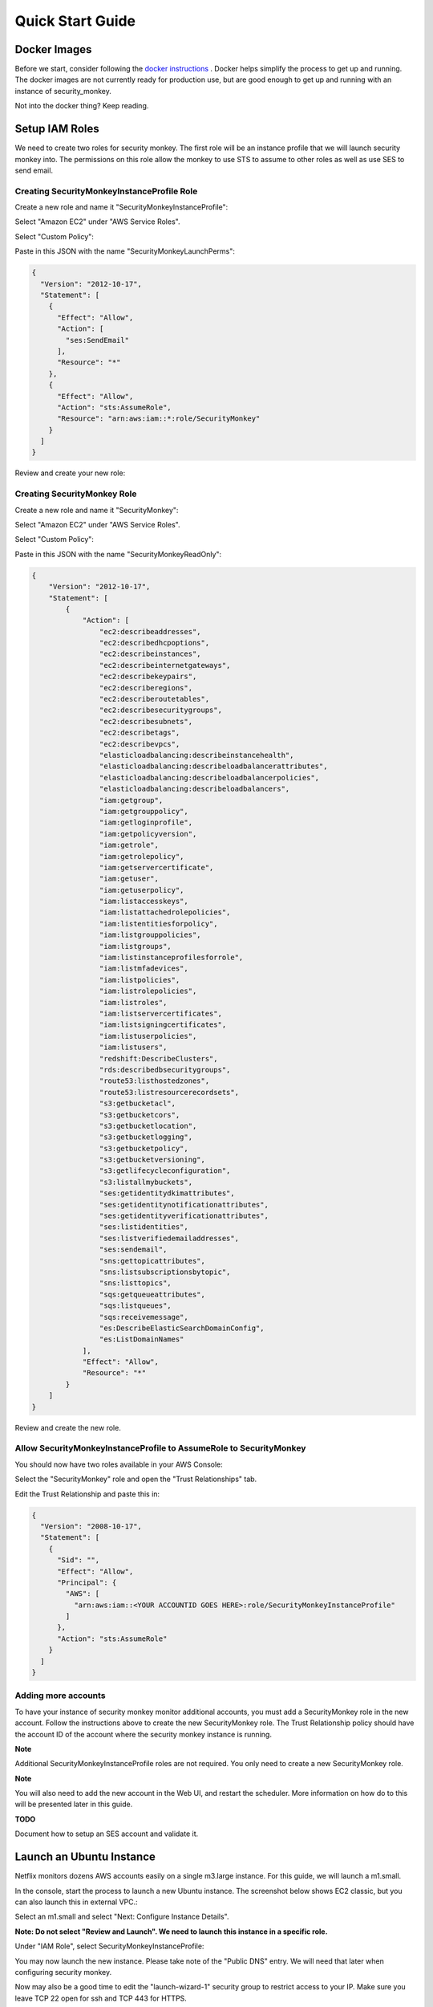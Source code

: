 =================
Quick Start Guide
=================

Docker Images
=============

Before we start, consider following the `docker instructions <https://github.com/Netflix-Skunkworks/zerotodocker/wiki/Security-Monkey>`_
. Docker helps simplify the process to get up and running.  The docker images are not currently ready for production use, but are good enough to get up and running with an instance of security_monkey.

Not into the docker thing? Keep reading.

Setup IAM Roles
===============

We need to create two roles for security monkey.  The first role will be an
instance profile that we will launch security monkey into.  The permissions
on this role allow the monkey to use STS to assume to other roles as well as
use SES to send email.

Creating SecurityMonkeyInstanceProfile Role
-------------------------------------------

Create a new role and name it "SecurityMonkeyInstanceProfile":

.. image:: images/resized_name_securitymonkeyinstanceprofile_role.png

Select "Amazon EC2" under "AWS Service Roles".

.. image:: images/resized_create_role.png

Select "Custom Policy":

.. image:: images/resized_role_policy.png

Paste in this JSON with the name "SecurityMonkeyLaunchPerms":

.. code-block:: json

    {
      "Version": "2012-10-17",
      "Statement": [
        {
          "Effect": "Allow",
          "Action": [
            "ses:SendEmail"
          ],
          "Resource": "*"
        },
        {
          "Effect": "Allow",
          "Action": "sts:AssumeRole",
          "Resource": "arn:aws:iam::*:role/SecurityMonkey"
        }
      ]
    }

Review and create your new role:

.. image:: images/resized_role_confirmation.png

Creating SecurityMonkey Role
----------------------------

Create a new role and name it "SecurityMonkey":

.. image:: images/resized_name_securitymonkey_role.png

Select "Amazon EC2" under "AWS Service Roles".

.. image:: images/resized_create_role.png

Select "Custom Policy":

.. image:: images/resized_role_policy.png

Paste in this JSON with the name "SecurityMonkeyReadOnly":

.. code-block:: json

    {
        "Version": "2012-10-17",
        "Statement": [
            {
                "Action": [
                    "ec2:describeaddresses",
                    "ec2:describedhcpoptions",
                    "ec2:describeinstances",
                    "ec2:describeinternetgateways",
                    "ec2:describekeypairs",
                    "ec2:describeregions",
                    "ec2:describeroutetables",
                    "ec2:describesecuritygroups",
                    "ec2:describesubnets",
                    "ec2:describetags",
                    "ec2:describevpcs",
                    "elasticloadbalancing:describeinstancehealth",
                    "elasticloadbalancing:describeloadbalancerattributes",
                    "elasticloadbalancing:describeloadbalancerpolicies",
                    "elasticloadbalancing:describeloadbalancers",
                    "iam:getgroup",
                    "iam:getgrouppolicy",
                    "iam:getloginprofile",
                    "iam:getpolicyversion",
                    "iam:getrole",
                    "iam:getrolepolicy",
                    "iam:getservercertificate",
                    "iam:getuser",
                    "iam:getuserpolicy",
                    "iam:listaccesskeys",
                    "iam:listattachedrolepolicies",
                    "iam:listentitiesforpolicy",
                    "iam:listgrouppolicies",
                    "iam:listgroups",
                    "iam:listinstanceprofilesforrole",
                    "iam:listmfadevices",
                    "iam:listpolicies",
                    "iam:listrolepolicies",
                    "iam:listroles",
                    "iam:listservercertificates",
                    "iam:listsigningcertificates",
                    "iam:listuserpolicies",
                    "iam:listusers",
                    "redshift:DescribeClusters",
                    "rds:describedbsecuritygroups",
                    "route53:listhostedzones",
                    "route53:listresourcerecordsets",
                    "s3:getbucketacl",
                    "s3:getbucketcors",
                    "s3:getbucketlocation",
                    "s3:getbucketlogging",
                    "s3:getbucketpolicy",
                    "s3:getbucketversioning",
                    "s3:getlifecycleconfiguration",
                    "s3:listallmybuckets",
                    "ses:getidentitydkimattributes",
                    "ses:getidentitynotificationattributes",
                    "ses:getidentityverificationattributes",
                    "ses:listidentities",
                    "ses:listverifiedemailaddresses",
                    "ses:sendemail",
                    "sns:gettopicattributes",
                    "sns:listsubscriptionsbytopic",
                    "sns:listtopics",
                    "sqs:getqueueattributes",
                    "sqs:listqueues",
                    "sqs:receivemessage",
                    "es:DescribeElasticSearchDomainConfig",
                    "es:ListDomainNames"
                ],
                "Effect": "Allow",
                "Resource": "*"
            }
        ]
    }

Review and create the new role.

Allow SecurityMonkeyInstanceProfile to AssumeRole to SecurityMonkey
-------------------------------------------------------------------

You should now have two roles available in your AWS Console:

.. image:: images/resized_both_roles.png

Select the "SecurityMonkey" role and open the "Trust Relationships" tab.

.. image:: images/resized_edit_trust_relationship.png

Edit the Trust Relationship and paste this in:

.. code-block:: json

    {
      "Version": "2008-10-17",
      "Statement": [
        {
          "Sid": "",
          "Effect": "Allow",
          "Principal": {
            "AWS": [
              "arn:aws:iam::<YOUR ACCOUNTID GOES HERE>:role/SecurityMonkeyInstanceProfile"
            ]
          },
          "Action": "sts:AssumeRole"
        }
      ]
    }

Adding more accounts
--------------------

To have your instance of security monkey monitor additional accounts, you must add a SecurityMonkey role in the new account.  Follow the instructions above to create the new SecurityMonkey role.  The Trust Relationship policy should have the account ID of the account where the security monkey instance is running.



**Note**

Additional SecurityMonkeyInstanceProfile roles are not required.  You only need to create a new SecurityMonkey role.

**Note**

You will also need to add the new account in the Web UI, and restart the scheduler.  More information on how do to this will be presented later in this guide.

**TODO**

Document how to setup an SES account and validate it.

Launch an Ubuntu Instance
=========================

Netflix monitors dozens AWS accounts easily on a single m3.large instance.  For this guide, we will launch a m1.small.

In the console, start the process to launch a new Ubuntu instance.  The screenshot below shows EC2 classic, but you can also launch this in external VPC.:

.. image:: images/resized_ubuntu.png

Select an m1.small and select "Next: Configure Instance Details".

**Note: Do not select "Review and Launch".  We need to launch this instance in a specific role.**

.. image:: images/resized_select_ec2_instance.png

Under "IAM Role", select SecurityMonkeyInstanceProfile:

.. image:: images/resized_launch_instance_with_role.png

You may now launch the new instance.  Please take note of the "Public DNS" entry.  We will need that later when configuring security monkey.

.. image:: images/resized_launched_sm.png

Now may also be a good time to edit the "launch-wizard-1" security group to restrict access to your IP.  Make sure you leave TCP 22 open for ssh and TCP 443 for HTTPS.

Keypair
-------

You may be prompted to download a keypair.  You should protect this keypair; it is used to provide ssh access to the new instance.  Put it in a safe place.  You will need to change the permissions on the keypair to 400::

    $ chmod 400 SecurityMonkeyKeypair.pem

Connecting to your new instance:
--------------------------------

We will connect to the new instance over ssh::

    $ ssh -i SecurityMonkeyKeyPair.pem -l ubuntu <PUBLIC_IP_ADDRESS>

Replace the last parameter (<PUBLIC_IP_ADDRESS>) with the Public IP of your instance.

Install Pre-requisites
======================

We now have a fresh install of Ubuntu.  Let's add the hostname to the hosts file::

    $ hostname
    ip-172-30-0-151

Add this to /etc/hosts: (Use nano if you're not familiar with vi.)::

    $ sudo vi /etc/hosts
    127.0.0.1 ip-172-30-0-151

Create the logging folders::

    sudo mkdir /var/log/security_monkey
    sudo chown www-data /var/log/security_monkey
    sudo mkdir /var/www
    sudo chown www-data /var/www
    sudo touch /var/log/security_monkey/security_monkey.error.log
    sudo touch /var/log/security_monkey/security_monkey.access.log
    sudo touch /var/log/security_monkey/security_monkey-deploy.log
    sudo chown www-data /var/log/security_monkey/security_monkey-deploy.log

Let's install the tools we need for Security Monkey::

    $ sudo apt-get update
    $ sudo apt-get -y install python-pip python-dev python-psycopg2 postgresql postgresql-contrib libpq-dev nginx supervisor git libffi-dev 

Setup Postgres
--------------

For production, you will want to use an AWS RDS Postgres database.  For this guide, we will setup a database on the instance that was just launched.

First, set a password for the postgres user.  For this guide, we will use **securitymonkeypassword**.::

    $ sudo -u postgres psql postgres
    # \password postgres
    Enter new password: securitymonkeypassword
    Enter it again: securitymonkeypassword

Type CTRL-D to exit psql once you have changed the password.

Next, we will create our a new database::

    $ sudo -u postgres createdb secmonkey

Clone the Security Monkey Repo
==============================

Next we'll clone and install the package::

    $ cd /usr/local/src
    $ sudo git clone --depth 1 --branch master https://github.com/Netflix/security_monkey.git
    $ cd security_monkey
    $ sudo python setup.py install

**New in 0.2.0** - Compile the web-app from the Dart code::

    # Get the Google Linux package signing key.
    $ curl https://dl-ssl.google.com/linux/linux_signing_key.pub | sudo apt-key add -

    # Set up the location of the stable repository.
    $ cd ~
    $ curl https://storage.googleapis.com/download.dartlang.org/linux/debian/dart_stable.list > dart_stable.list
    $ sudo mv dart_stable.list /etc/apt/sources.list.d/dart_stable.list
    $ sudo apt-get update
    $ sudo apt-get install -y dart=1.12.2-1

    # Build the Web UI
    $ cd /usr/local/src/security_monkey/dart
    $ sudo /usr/lib/dart/bin/pub get
    $ sudo /usr/lib/dart/bin/pub build

    # Copy the compiled Web UI to the appropriate destination
    $ sudo /bin/mkdir -p /usr/local/src/security_monkey/security_monkey/static/
    $ sudo /bin/cp -R /usr/local/src/security_monkey/dart/build/web/* /usr/local/src/security_monkey/security_monkey/static/

Configure the Application
-------------------------

Edit /usr/local/src/security_monkey/env-config/config-deploy.py:

.. code-block:: python

    # Insert any config items here.
    # This will be fed into Flask/SQLAlchemy inside security_monkey/__init__.py

    LOG_LEVEL = "DEBUG"
    # Uncomment and set LOG_FILE to log to a file in lieu of stderr.
    # LOG_FILE = "/var/log/security_monkey/security_monkey-deploy.log"

    SQLALCHEMY_DATABASE_URI = 'postgresql://postgres:securitymonkeypassword@localhost:5432/secmonkey'

    SQLALCHEMY_POOL_SIZE = 50
    SQLALCHEMY_MAX_OVERFLOW = 15
    ENVIRONMENT = 'ec2'
    USE_ROUTE53 = False
    FQDN = '<PUBLIC_IP_ADDRESS>'
    API_PORT = '5000'
    WEB_PORT = '443'
    FRONTED_BY_NGINX = True
    NGINX_PORT = '443'
    WEB_PATH = '/static/ui.html'
    BASE_URL = 'https://{}/'.format(FQDN)

    SECRET_KEY = '<INSERT_RANDOM_STRING_HERE>'

    MAIL_DEFAULT_SENDER =  'securitymonkey@<YOURDOMAIN>.com'
    SECURITY_REGISTERABLE = True
    SECURITY_CONFIRMABLE = False
    SECURITY_RECOVERABLE = False
    SECURITY_PASSWORD_HASH = 'bcrypt'
    SECURITY_PASSWORD_SALT = '<INSERT_RANDOM_STRING_HERE>'
    SECURITY_TRACKABLE = True

    SECURITY_POST_LOGIN_VIEW = BASE_URL
    SECURITY_POST_REGISTER_VIEW = BASE_URL
    SECURITY_POST_CONFIRM_VIEW = BASE_URL
    SECURITY_POST_RESET_VIEW = BASE_URL
    SECURITY_POST_CHANGE_VIEW = BASE_URL

    # This address gets all change notifications
    SECURITY_TEAM_EMAIL = []

    # These are only required if using SMTP instead of SES
    EMAILS_USE_SMTP = True     # Otherwise, Use SES
    SES_REGION = 'us-east-1'
    MAIL_SERVER = 'smtp.<YOUREMAILPROVIDER>.com'
    MAIL_PORT = 465
    MAIL_USE_SSL = True
    MAIL_USERNAME = 'securitymonkey'
    MAIL_PASSWORD = '<YOURPASSWORD>'

A few things need to be modified in this file before we move on.

**SQLALCHEMY_DATABASE_URI**: The value above will be correct for the username "postgres" with the password "securitymonkeypassword" and the database name of "secmonkey".  Please edit this line if you have created a different database name or username or password.

**FQDN**: You will need to enter the public DNS name you obtained when you launched the security monkey instance.

**SECRET_KEY**: This is used by Flask modules to verify user sessions.  Please use your own random string.  (Keep it secret.)

**SECURITY_CONFIRMABLE**: Leave this off (False) until you have configured and validated an SES account.  More information will be made available on this topic soon.

**SECURITY_RECOVERABLE**: Leave this off (False) until you have configured and validated an SES account.  More information will be made available on this topic soon.

**SECURITY_PASSWORD_SALT**: This is used by flask to salt credentials before putting them into the database.  Please use your own random string.

Other values are self-explanatory.

SECURITY_MONKEY_SETTINGS:
----------------------------------

The SECURITY_MONKEY_SETTINGS variable should point to the config-deploy.py we just reviewed.::

    $ export SECURITY_MONKEY_SETTINGS=<Path to your config-deploy.py>

For example::

    $ export SECURITY_MONKEY_SETTINGS=/usr/local/src/security_monkey/env-config/config-deploy.py

Create the database tables:
---------------------------

Security Monkey uses Flask-Migrate (Alembic) to keep database tables up to date.  To create the tables, run  this command::

    $ cd /usr/local/src/security_monkey/
    $ sudo -E python manage.py db upgrade

Add Amazon Accounts
==========================
This will add Amazon owned AWS accounts to security monkey. ::

    $ sudo -E python manage.py amazon_accounts

Create the first user:
---------------------------

Users can be created on the command line or by registering in the web UI::

    $ sudo -E python manage.py create_user "you@youremail.com" "Admin"
    > Password:
    > Confirm Password:

create_user takes two parameters.  1) is the email address and 2) is the role.  Roles should be one of these: [View Comment Justify Admin]

Setting up Supervisor
=====================

Supervisor will auto-start security monkey and will auto-restart security monkey if
it were to crash.

.. code-block:: python

    # Control Startup/Shutdown:
    # sudo supervisorctl

    [program:securitymonkey]
    user=www-data

    environment=PYTHONPATH='/usr/local/src/security_monkey/',SECURITY_MONKEY_SETTINGS="/usr/local/src/security_monkey/env-config/config-deploy.py"
    autostart=true
    autorestart=true
    command=python /usr/local/src/security_monkey/manage.py run_api_server

    [program:securitymonkeyscheduler]
    user=www-data
    autostart=true
    autorestart=true
    directory=/usr/local/src/security_monkey/
    environment=PYTHONPATH='/usr/local/src/security_monkey/',SECURITY_MONKEY_SETTINGS="/usr/local/src/security_monkey/env-config/config-deploy.py"
    command=python /usr/local/src/security_monkey/manage.py start_scheduler


Copy security_monkey/supervisor/security_monkey.conf to /etc/supervisor/conf.d/security_monkey.conf and make sure it points to the locations where you cloned the security monkey repo.::

    $ sudo service supervisor restart
    $ sudo supervisorctl

Supervisor will attempt to start two python jobs and make sure they are running.  The first job, securitymonkey,
is gunicorn, which it launches by calling manage.py run_api_server.

The second job supervisor runs is the scheduler, which looks for changes every 15 minutes.  **The scheduler will fail to start at this time because there are no accounts for it to monitor**  Later, we will add an account and start the scheduler.

You can track progress by tailing security_monkey-deploy.log.

Create an SSL Certificate
=========================

For this quickstart guide, we will use a self-signed SSL certificate.  In production, you will want to use a certificate that has been signed by a trusted certificate authority.::

    $ cd ~

There are some great instructions for generating a certificate on the Ubuntu website:

`Ubuntu - Create a Self Signed SSL Certificate <https://help.ubuntu.com/12.04/serverguide/certificates-and-security.html>`_

The last commands you need to run from that tutorial are in the "Installing the Certificate" section:

.. code-block:: bash

    sudo cp server.crt /etc/ssl/certs
    sudo cp server.key /etc/ssl/private

Once you have finished the instructions at the link above, and these two files are in your /etc/ssl/certs and /etc/ssl/private, you are ready to move on in this guide.

Setup Nginx:
============

Security Monkey uses gunicorn to serve up content on its internal 127.0.0.1 address.  For better performance, and to offload the work of serving static files, we wrap gunicorn with nginx.  Nginx listens on 0.0.0.0 and proxies some connections to gunicorn for processing and serves up static files quickly.

securitymonkey.conf
-------------------

Save the config file below to:

    /etc/nginx/sites-available/securitymonkey.conf

.. code-block:: nginx

    add_header X-Content-Type-Options "nosniff";
    add_header X-XSS-Protection "1; mode=block";
    add_header X-Frame-Options "SAMEORIGIN";
    add_header Strict-Transport-Security "max-age=631138519";
    add_header Content-Security-Policy "default-src 'self'; font-src 'self' https://fonts.gstatic.com; script-src 'self' https://ajax.googleapis.com; style-src 'self' https://fonts.googleapis.com;";

    server {
       listen      0.0.0.0:443 ssl;
       ssl_certificate /etc/ssl/certs/server.crt;
       ssl_certificate_key /etc/ssl/private/server.key;
       access_log  /var/log/security_monkey/security_monkey.access.log;
       error_log   /var/log/security_monkey/security_monkey.error.log;

       location ~* ^/(reset|confirm|healthcheck|register|login|logout|api) {
            proxy_read_timeout 120;
            proxy_pass  http://127.0.0.1:5000;
            proxy_next_upstream error timeout invalid_header http_500 http_502 http_503 http_504;
            proxy_redirect off;
            proxy_buffering off;
            proxy_set_header        Host            $host;
            proxy_set_header        X-Real-IP       $remote_addr;
            proxy_set_header        X-Forwarded-For $proxy_add_x_forwarded_for;
        }

        location /static {
            rewrite ^/static/(.*)$ /$1 break;
            root /usr/local/src/security_monkey/security_monkey/static;
            index ui.html;
        }

        location / {
            root /usr/local/src/security_monkey/security_monkey/static;
            index ui.html;
        }

    }

Symlink the sites-available file to the sites-enabled folder::

    $ sudo ln -s /etc/nginx/sites-available/securitymonkey.conf /etc/nginx/sites-enabled/securitymonkey.conf

Delete the default configuration::

    $ sudo rm /etc/nginx/sites-enabled/default

Restart nginx::

    $ sudo service nginx restart

Logging into the UI
===================

You should now be able to reach your server

.. image:: images/resized_login_page-1.png

After you have registered a new account and logged in, you need to add an account for Security Monkey to monitor.  Click on "Settings" in the very top menu bar.

.. image:: images/resized_settings_link.png

Adding an Account in the Web UI
-------------------------------

Here you will see a list of the accounts Security Monkey is monitoring.  (It should be empty.)

Click on the plus sign to create a new account:

.. image:: images/empty_settings_page.png

Now we will provide Security Monkey with information about the account you would like to monitor.

.. image:: images/empty_create_account_page.png

When creating a new account in Security Monkey, you may use any "Name" that you would like.  Example names are 'prod', 'test', 'dev', or 'it'.  Names should be unique.

The **S3 Name** has special meaning.  This is the name used on S3 ACL policies.  If you are unsure, it is probably the beginning of the email address that was used to create the AWS account.  (If you signed up as super_geek@example.com, your s3 name is probably super_geek.)  You can edit this value at any time.

The **Number** is the AWS account number.  This must be provided.

**Notes** is an optional field.

**Active** specifies whether Security Monkey should track policies and changes in this account.  There are cases where you want Security Monkey to know about a friendly account, but don't want Security Monkey to track it's changes.

**Third Party** This is a way to tell security monkey that the account is friendly and not owned by you.

**Note: You will need to restart the scheduler whenever you add a new account or disable an existing account.**
We plan to remove this requirement in the future.::

    $ sudo supervisorctl
    securitymonkey                   RUNNING    pid 11401, uptime 0:05:56
    securitymonkeyscheduler          FATAL      Exited too quickly (process log may have details)
    supervisor> start securitymonkeyscheduler
    securitymonkeyscheduler: started
    supervisor> status
    securitymonkey                   RUNNING    pid 11401, uptime 0:06:49
    securitymonkeyscheduler          RUNNING    pid 11519, uptime 0:00:42
    supervisor>

The first run will occur in 15 minutes.  You can monitor all the log files in /var/log/security_monkey/.  In the browser, you can hit the ```AutoRefresh``` button so the browser will attempt to load results every 30 seconds.

**Note: You can also add accounts via the command line with manage.py**::

    $ python manage.py add_account --number 12345678910 --name account_foo
    Successfully added account account_foo

If an account with the same number already exists, this will do nothing, unless you pass ``--force``, in which case, it will override the existing account::

    $ python manage.py add_account --number 12345678910 --name account_foo
    An account with id 12345678910 already exists
    $ python manage.py add_account --number 12345678910 --name account_foo --active false --force
    Successfully added account account_foo

Now What?
=========

Wow. We have accomplished a lot.  Now we can use the Web UI to review our security posture.

Searching in the Web UI
-----------------------

On the Web UI, click the Search button at the top left.  If the scheduler is setup correctly, we should now see items filling the table.  These items are colored if they have issues.  Yellow is for minor issues like friendly cross account access while red indicates more important security issues, like an S3 bucket granting access to "AllUsers" or a security group allowing 0.0.0.0/0.  The newest results are always at the top.

.. image:: images/search_results.png

We can filter these results using the searchbox on the left.  The Region, Tech, Account, and Name fields use auto-complete to help you find what you need.

.. image:: images/filtered_search_1.png

Security Monkey also provides you the ability to search only for issues:

.. image:: images/issues_page.png

Viewing an Item in the Web UI
-----------------------------

Clicking on an item in the web UI brings up the view-item page.

.. image:: images/item_with_issue.png

This item has an attached issue.  Someone has left SSH open to the Internet!  Security Monkey helps you find these types of insecure configurations and correct them.


If Security Monkey finds an issue that you aren't worried about, you should justify the issue and leave a message explaining to others why the configuration is okay.


.. image:: images/justified_issue.png

Security Monkey looks for changes in configurations.  When there is a change, it uses colors to show you the part of the configuration that was affected.  Green tells you that a section was added while red says something has been removed.

.. image:: images/colored_JSON.png

Each revision to an item can have comments attached.  These can explain why a change was made.

.. image:: images/revision_comments.png


Productionalizing Security Monkey
=================================

This guide has been focused on getting Security Monkey up and running quickly.  For a production deployment, you should make a few changes.

Location
--------

Run security_monkey from a separate account.  This will help isolate the instance and the database and ensure the integrity of the change data.

SES
---

Security Monkey uses SES to send email.  While you can install and use Security Monkey without SES, it is recommended that you eventually setup SES to receive Change Reports and Audit Reports.  Enabling SES also allows you to enable the "forgot my password" flow and force users to confirm their email addresses when registering for an account.

To begin the process, you will need to request that AWS enable SES on your account

.. image:: images/SES_LIMITED.png

TODO: Add further documentation on setting up and confirming SES.

RDS
---

In this guide, we setup a postgres database on the instance we launched.  This would be a horrible way to run in production.  You would lose all your data whenever Chaos Monkey unplugged your instance!

Make sure you move your database to an RDS instance. Create a database user with limited permissions and use a different password than the one used in this guide.


Logs
----

If you are relying on security monkey, you really need to ensure that it is running correctly and not hitting a bizarre exception.

Check the Security Monkey logs occasionally.  Let us know if you are seeing exceptions, or better yet, send us a pull request.

Justify Issues
--------------

The daily audit report and the issues-search are most helpful when all the existing issues are worked or justified.  Spend some time to work through the issues found today, so that the ones found tomorrow pop out and catch your attention.

SSL
---

In this guide, we setup a self-signed SSL certificate.  For production, you will want to use a certificate that has been signed by a trusted certificate authority.  You can also attach an SSL cert to an ELB listener.  If so, please use the latest listener reference policy to avoid deprecated ciphers and TLS/SSLv3 attacks.


Ignore List
-------------

If your environment has rapidly changing items that you would prefer not to track in security monkey, please look at the "Ignore List" under the settings page.  You can provide a list of prefixes for each technology, and Security Monkey will ignore those objects when it is inspecting your current AWS configuration.  **Be careful: an attacker could use the ignore list to subvert your monitoring.**

Contribute
----------

It's easy to extend security_monkey with new rules or new technologies.  If you have a good idea, **please send us a pull request**.  I'll be delighted to include them.
